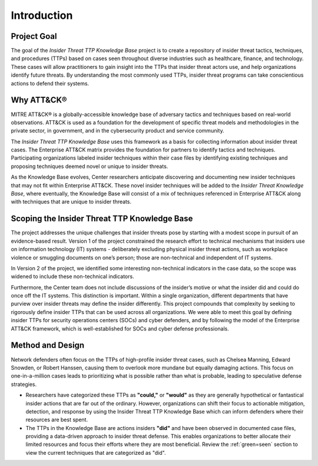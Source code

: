Introduction
============

Project Goal 
-------------
The goal of the *Insider Threat TTP Knowledge Base* project is to create a repository of insider threat tactics, techniques, and procedures (TTPs) based on cases seen throughout diverse industries such as healthcare, finance, and technology. These cases will allow practitioners to gain insight into the TTPs that insider threat actors use, and help organizations identify future threats. By understanding the most commonly used TTPs, insider threat programs can take conscientious actions to defend their systems.  

Why ATT&CK® 
------------
MITRE ATT&CK® is a globally-accessible knowledge base of adversary tactics and techniques based on real-world observations. ATT&CK is used as a foundation for the development of specific threat models and methodologies in the private sector, in government, and in the cybersecurity product and service community.

The *Insider Threat TTP Knowledge Base* uses this framework as a basis for collecting information about insider threat cases. The Enterprise ATT&CK matrix provides the foundation for partners to identify tactics and techniques. Participating organizations labeled insider techniques within their case files by identifying existing techniques and proposing techniques deemed novel or unique to insider threats. 

As the Knowledge Base evolves, Center researchers anticipate discovering and documenting new insider techniques that may not fit within Enterprise ATT&CK. These novel insider techniques will be added to the *Insider Threat Knowledge Base*, where eventually, the Knowledge Base will consist of a mix of techniques referenced in Enterprise ATT&CK along with techniques that are unique to insider threats.

Scoping the Insider Threat TTP Knowledge Base
-----------------------------------------------
The project addresses the unique challenges that insider threats pose by starting with a modest scope in pursuit of an evidence-based result. Version 1 of the project constrained the research effort to technical mechanisms that insiders use on information technology (IT) systems - deliberately excluding physical insider threat actions, such as workplace violence or smuggling documents on one’s person; those are non-technical and independent of IT systems. 

In Version 2 of the project, we identified some interesting non-technical indicators in the case data, so the scope was widened to include these non-technical indicators. 

Furthermore, the Center team does not include discussions of the insider’s motive or what the insider did and could do once off the IT systems. This distinction is important. Within a single organization, different departments that have purview over insider threats may define the insider differently. This project compounds that complexity by seeking to rigorously define insider TTPs that can be used across all organizations. We were able to meet this goal by defining insider TTPs for security operations centers (SOCs) and cyber defenders, and by following the model of the Enterprise ATT&CK framework, which is well-established for SOCs and cyber defense professionals. 

Method and Design 
------------------
Network defenders often focus on the TTPs of high-profile insider threat cases, such as Chelsea Manning, Edward Snowden, or Robert Hanssen, causing them to overlook more mundane but equally damaging actions. This focus on one-in-a-million cases leads to prioritizing what is possible rather than what is probable, leading to speculative defense strategies. 

.. image:: /images/did.png

* Researchers have categorized these TTPs as **"could,"** or **"would"** as they are generally hypothetical or fantastical insider actions that are far out of the ordinary. However, organizations can shift their focus to actionable mitigation, detection, and response by using the Insider Threat TTP Knowledge Base which can inform defenders where their resources are best spent. 

* The TTPs in the Knowledge Base are actions insiders **"did"** and have been observed in documented case files, providing a data-driven approach to insider threat defense. This enables organizations to better allocate their limited resources and focus their efforts where they are most beneficial. Review the :ref:`green=seen` section to view the current techniques that are categorized as "did". 

